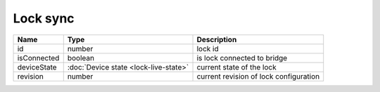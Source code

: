 Lock sync
-----------------

+------------------------+--------------------------------------------+---------------------------------------------------+
| Name                   | Type                                       | Description                                       |
+========================+============================================+===================================================+
| id                     | number                                     | lock id                                           |
+------------------------+--------------------------------------------+---------------------------------------------------+
| isConnected            | boolean                                    | is lock connected to bridge                       |
+------------------------+--------------------------------------------+---------------------------------------------------+
| deviceState            | :doc:`Device state    <lock-live-state>`   | current state of the lock                         |
+------------------------+--------------------------------------------+---------------------------------------------------+
| revision               | number                                     | current revision of lock configuration            |
+------------------------+--------------------------------------------+---------------------------------------------------+
